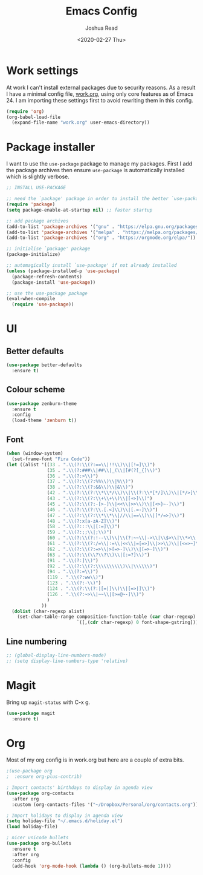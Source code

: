 #+TITLE: Emacs Config
#+AUTHOR: Joshua Read
#+DATE: <2020-02-27 Thu>

* Work settings
At work I can't install external packages due to security reasons. As a result I have a minimal config file, [[file:work.org][work.org]], using only core features as of Emacs 24. I am importing these settings first to avoid rewriting them in this config. 
#+BEGIN_SRC emacs-lisp
(require 'org)
(org-babel-load-file
  (expand-file-name "work.org" user-emacs-directory))
#+END_SRC
* Package installer
I want to use the =use-package= package to manage my packages. First I add the package archives then ensure =use-package= is automatically installed which is slightly verbose.
#+BEGIN_SRC emacs-lisp
;; INSTALL USE-PACKAGE

;; need the `package' package in order to install the better `use-package'
(require 'package)
(setq package-enable-at-startup nil) ;; faster startup

;; add package archives
(add-to-list 'package-archives '("gnu" . "https://elpa.gnu.org/packages/"))
(add-to-list 'package-archives '("melpa" . "https://melpa.org/packages/"))
(add-to-list 'package-archives '("org" . "https://orgmode.org/elpa/")) ; need this for org-contrib

;; initialise `package' package
(package-initialize)

;; automagically install `use-package' if not already installed
(unless (package-installed-p 'use-package)
  (package-refresh-contents)
  (package-install 'use-package))

;; use the use-package package
(eval-when-compile
  (require 'use-package))
#+END_SRC
* UI
** Better defaults
#+BEGIN_SRC emacs-lisp
(use-package better-defaults
  :ensure t)
#+END_SRC
** Colour scheme
#+BEGIN_SRC emacs-lisp
(use-package zenburn-theme
  :ensure t
  :config
  (load-theme 'zenburn t))
#+END_SRC
** Font
#+BEGIN_SRC emacs-lisp
(when (window-system)
  (set-frame-font "Fira Code"))
(let ((alist '((33 . ".\\(?:\\(?:==\\|!!\\)\\|[!=]\\)")
               (35 . ".\\(?:###\\|##\\|_(\\|[#(?[_{]\\)")
               (36 . ".\\(?:>\\)")
               (37 . ".\\(?:\\(?:%%\\)\\|%\\)")
               (38 . ".\\(?:\\(?:&&\\)\\|&\\)")
               (42 . ".\\(?:\\(?:\\*\\*/\\)\\|\\(?:\\*[*/]\\)\\|[*/>]\\)")
               (43 . ".\\(?:\\(?:\\+\\+\\)\\|[+>]\\)")
               (45 . ".\\(?:\\(?:-[>-]\\|<<\\|>>\\)\\|[<>}~-]\\)")
               (46 . ".\\(?:\\(?:\\.[.<]\\)\\|[.=-]\\)")
               (47 . ".\\(?:\\(?:\\*\\*\\|//\\|==\\)\\|[*/=>]\\)")
               (48 . ".\\(?:x[a-zA-Z]\\)")
               (58 . ".\\(?:::\\|[:=]\\)")
               (59 . ".\\(?:;;\\|;\\)")
               (60 . ".\\(?:\\(?:!--\\)\\|\\(?:~~\\|->\\|\\$>\\|\\*>\\|\\+>\\|--\\|<[<=-]\\|=[<=>]\\||>\\)\\|[*$+~/<=>|-]\\)")
               (61 . ".\\(?:\\(?:/=\\|:=\\|<<\\|=[=>]\\|>>\\)\\|[<=>~]\\)")
               (62 . ".\\(?:\\(?:=>\\|>[=>-]\\)\\|[=>-]\\)")
               (63 . ".\\(?:\\(\\?\\?\\)\\|[:=?]\\)")
               (91 . ".\\(?:]\\)")
               (92 . ".\\(?:\\(?:\\\\\\\\\\)\\|\\\\\\)")
               (94 . ".\\(?:=\\)")
               (119 . ".\\(?:ww\\)")
               (123 . ".\\(?:-\\)")
               (124 . ".\\(?:\\(?:|[=|]\\)\\|[=>|]\\)")
               (126 . ".\\(?:~>\\|~~\\|[>=@~-]\\)")
               )
             ))
  (dolist (char-regexp alist)
    (set-char-table-range composition-function-table (car char-regexp)
                          `([,(cdr char-regexp) 0 font-shape-gstring]))))
#+END_SRC
** Line numbering
#+BEGIN_SRC emacs-lisp
;; (global-display-line-numbers-mode)
;; (setq display-line-numbers-type 'relative)
#+END_SRC
* Magit
Bring up =magit-status= with C-x g.
#+BEGIN_SRC emacs-lisp
(use-package magit
  :ensure t)
#+END_SRC
* Org
Most of my org config is in work.org but here are a couple of extra bits.
#+BEGIN_SRC emacs-lisp
;(use-package org
;  :ensure org-plus-contrib)

; Import contacts' birthdays to display in agenda view
(use-package org-contacts
  :after org
  :custom (org-contacts-files '("~/Dropbox/Personal/org/contacts.org")))

; Import holidays to display in agenda view
(setq holiday-file "~/.emacs.d/holiday.el")
(load holiday-file)

; nicer unicode bullets
(use-package org-bullets
  :ensure t
  :after org
  :config
  (add-hook 'org-mode-hook (lambda () (org-bullets-mode 1))))
#+END_SRC

